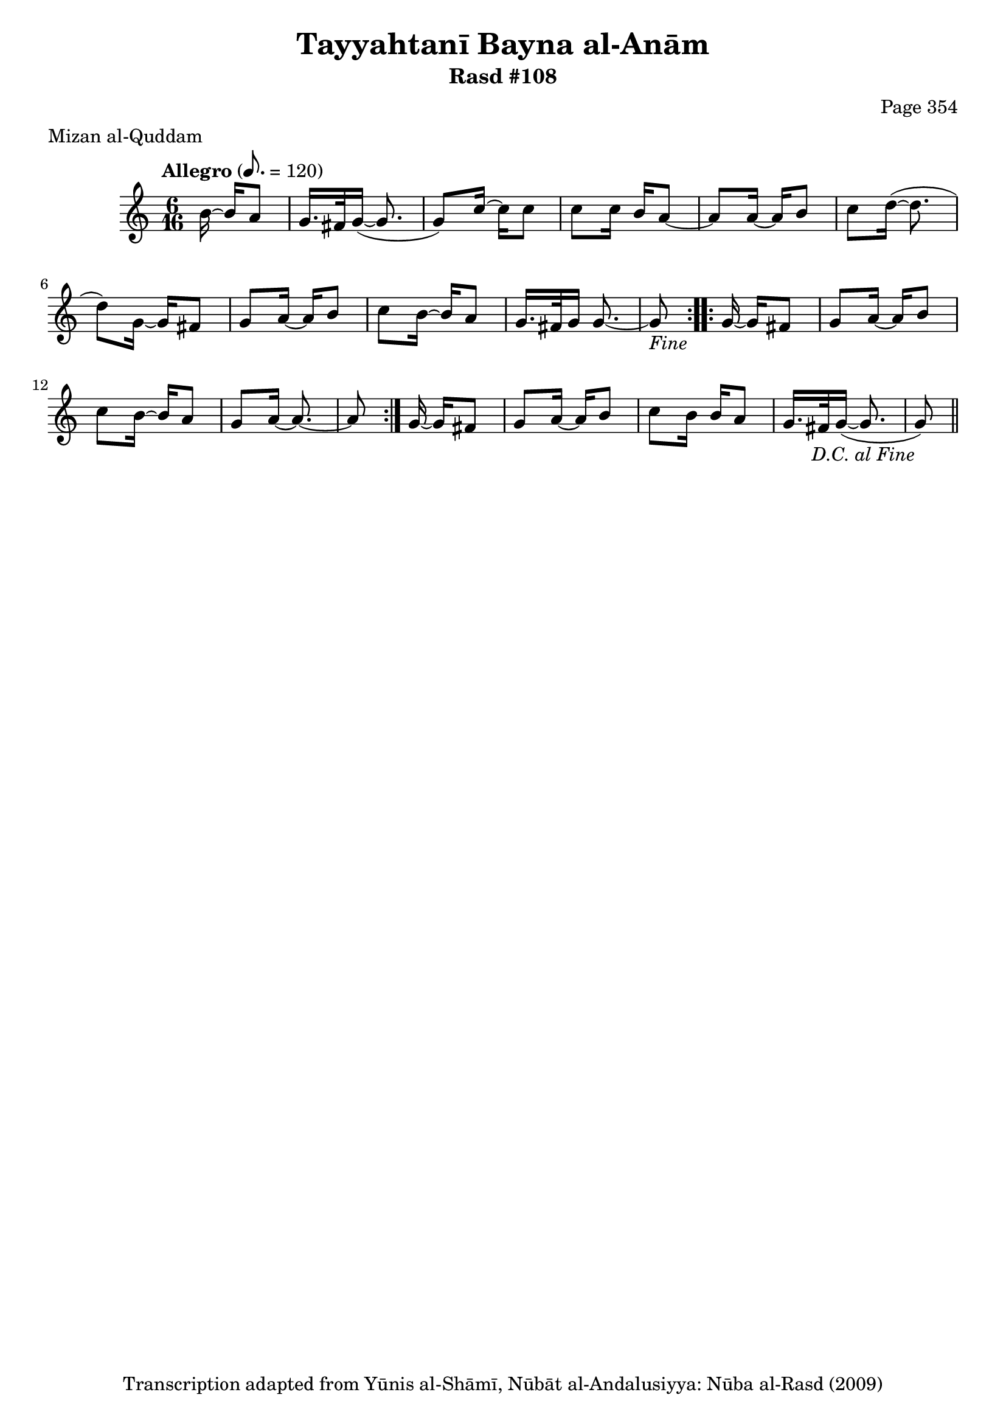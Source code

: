 \version "2.18.2"

\header {
	title = "Tayyahtanī Bayna al-Anām"
	subtitle = "Rasd #108"
	composer = "Page 354"
	meter = "Mizan al-Quddam"
	copyright = "Transcription adapted from Yūnis al-Shāmī, Nūbāt al-Andalusiyya: Nūba al-Rasd (2009)"
	tagline = ""
}

% VARIABLES

db = \bar "!"
dc = \markup { \right-align { \italic { "D.C. al Fine" } } }
ds = \markup { \right-align { \italic { "D.S. al Fine" } } }
dsalcoda = \markup { \right-align { \italic { "D.S. al Coda" } } }
dcalcoda = \markup { \right-align { \italic { "D.C. al Coda" } } }
fine = \markup { \italic { "Fine" } }
incomplete = \markup { \right-align "Incomplete: missing pages in scan. Following number is likely also missing" }
continue = \markup { \center-align "Continue..." }
segno = \markup { \musicglyph #"scripts.segno" }
coda = \markup { \musicglyph #"scripts.coda" }
error = \markup { { "Wrong number of beats in score" } }
repeaterror = \markup { { "Score appears to be missing repeat" } }
accidentalerror = \markup { { "Unclear accidentals" } }

% TRANSCRIPTION

\score {

	\relative d' {
		\clef "treble"
		\key c \major
		\time 6/16
		\tempo "Allegro" 8. = 120

		\repeat volta 2 {
			\partial 4

			b'16~ b a8 |
			g16. fis32 g16~( g8. |
			g8) c16~ c c8 |
			c8 c16 b a8~ |
			a a16~ a b8 |
			c d16~( d8. |
			d8) g,16~ g fis8 |
			g a16~ a b8 |
			c b16~ b a8 |
			g16. fis32 g16 g8.~ |
			g8-\fine
		}

		\repeat volta 2 {
			g16~ g fis8 |
			g a16~ a b8 |
			c b16~ b a8 |
			g a16~ a8.~ |
			a8
		}

		g16~ g fis8 |
		g a16~ a b8 |
		c b16 b a8 |
		g16. fis32 g16~( g8. |
		g8-\dc) \bar "||"




	}

	\layout {}
	\midi {}
}
